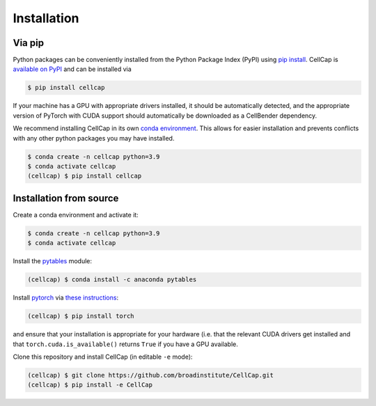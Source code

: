 .. _installation:

Installation
============

Via pip
-------

Python packages can be conveniently installed from the Python Package Index (PyPI)
using `pip install <https://pip.pypa.io/en/stable/cli/pip_install/>`_.
CellCap is `available on PyPI <https://pypi.org/project/cellbender/>`_
and can be installed via

.. code-block:: console

  $ pip install cellcap

If your machine has a GPU with appropriate drivers installed, it should be
automatically detected, and the appropriate version of PyTorch with CUDA support
should automatically be downloaded as a CellBender dependency.

We recommend installing CellCap in its own
`conda environment <https://docs.conda.io/projects/conda/en/latest/user-guide/concepts/environments.html>`_.
This allows for easier installation and prevents conflicts with any other python
packages you may have installed.

.. code-block:: console

  $ conda create -n cellcap python=3.9
  $ conda activate cellcap
  (cellcap) $ pip install cellcap


Installation from source
------------------------

Create a conda environment and activate it:

.. code-block:: console

  $ conda create -n cellcap python=3.9
  $ conda activate cellcap

Install the `pytables <https://www.pytables.org>`_ module:

.. code-block:: console

  (cellcap) $ conda install -c anaconda pytables

Install `pytorch <https://pytorch.org>`_ via
`these instructions <https://pytorch.org/get-started/locally/>`_:

.. code-block:: console

   (cellcap) $ pip install torch

and ensure that your installation is appropriate for your hardware (i.e. that
the relevant CUDA drivers get installed and that ``torch.cuda.is_available()``
returns ``True`` if you have a GPU available.

Clone this repository and install CellCap (in editable ``-e`` mode):

.. code-block:: console

   (cellcap) $ git clone https://github.com/broadinstitute/CellCap.git
   (cellcap) $ pip install -e CellCap